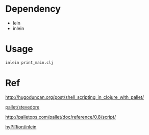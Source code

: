 
* Dependency

- lein
- inlein

* Usage

#+BEGIN_SRC sh
inlein print_main.clj 
#+END_SRC

* Ref

http://hugoduncan.org/post/shell_scripting_in_clojure_with_pallet/

[[https://github.com/pallet/stevedore][pallet/stevedore]]

http://palletops.com/pallet/doc/reference/0.8/script/

[[https://github.com/hyPiRion/inlein/wiki/Getting-Started][hyPiRion/inlein]]


